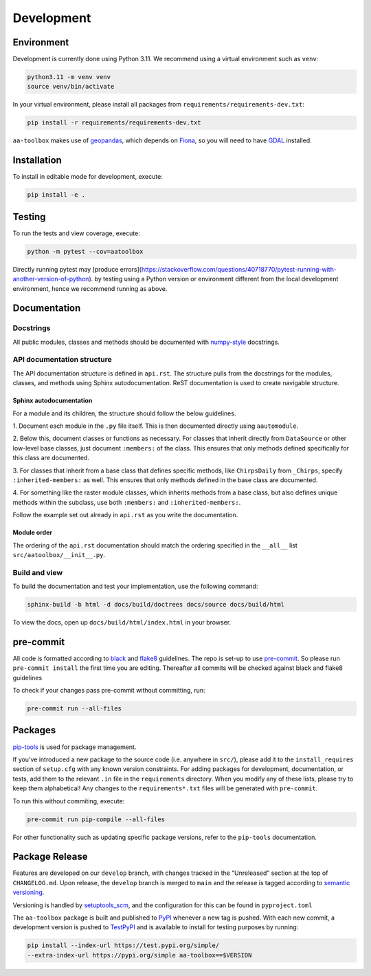 Development
===========

Environment
-----------

Development is currently done using Python 3.11. We recommend using a virtual
environment such as ``venv``:

.. code:: shell

    python3.11 -m venv venv
    source venv/bin/activate

In your virtual environment, please install all packages from
``requirements/requirements-dev.txt``:

.. code:: shell

   pip install -r requirements/requirements-dev.txt

``aa-toolbox`` makes use of
`geopandas <https://geopandas.org/en/stable/>`__, which depends on
`Fiona <https://github.com/Toblerity/Fiona>`__, so you will need to
have `GDAL <https://github.com/Toblerity/Fiona#installation>`__
installed.

Installation
------------

To install in editable mode for development, execute:

.. code:: shell

   pip install -e .

Testing
-------

To run the tests and view coverage, execute:

.. code:: shell

   python -m pytest --cov=aatoolbox

Directly running pytest may
[produce errors](https://stackoverflow.com/questions/40718770/pytest-running-with-another-version-of-python).
by testing using a Python version or environment different from
the local development environment, hence we recommend running
as above.

Documentation
-------------

Docstrings
^^^^^^^^^^

All public modules, classes and methods should be documented with
`numpy-style <https://numpydoc.readthedocs.io/en/latest/format.html>`__
docstrings.

API documentation structure
^^^^^^^^^^^^^^^^^^^^^^^^^^^

The API documentation structure is defined in ``api.rst``. The structure
pulls from the docstrings for the modules, classes, and methods using
Sphinx autodocumentation. ReST documentation is used to create navigable
structure.

Sphinx autodocumentation
""""""""""""""""""""""""

For a module and its children, the structure should follow the below guidelines.

1. Document each module in the ``.py`` file itself. This is then documented
directly using ``aautomodule``.

2. Below this, document classes or functions as necessary. For classes
that inherit directly from ``DataSource`` or other low-level base classes,
just document ``:members:`` of the class. This ensures that only methods
defined specifically for this class are documented.

3. For classes that inherit from a base class that defines specific methods,
like ``ChirpsDaily`` from ``_Chirps``, specify ``:inherited-members:`` as
well. This ensures that only methods defined in the base class are documented.

4. For something like the raster module classes, which inherits methods from
a base class, but also defines unique methods within the subclass, use both
``:members:`` and ``:inherited-members:``.

Follow the example set out already in ``api.rst`` as you write the documentation.

Module order
""""""""""""

The ordering of the ``api.rst`` documentation should match the ordering
specified in the ``__all__`` list ``src/aatoolbox/__init__.py``.

Build and view
^^^^^^^^^^^^^^

To build the documentation and test your implementation, use the following command:

.. code:: shell

   sphinx-build -b html -d docs/build/doctrees docs/source docs/build/html

To view the docs, open up ``docs/build/html/index.html`` in your
browser.

pre-commit
----------

All code is formatted according to
`black <https://github.com/psf/black>`__ and
`flake8 <https://flake8.pycqa.org/en/latest/>`__ guidelines. The repo is
set-up to use `pre-commit <https://github.com/pre-commit/pre-commit>`__.
So please run ``pre-commit install`` the first time you are editing.
Thereafter all commits will be checked against black and flake8
guidelines

To check if your changes pass pre-commit without committing, run:

.. code:: shell

   pre-commit run --all-files

Packages
--------

`pip-tools <https://github.com/jazzband/pip-tools>`__ is used for
package management.

If you’ve introduced a new package to the source code (i.e. anywhere in
``src/``), please add it to the ``install_requires`` section of
``setup.cfg`` with any known version constraints. For adding packages
for development, documentation, or tests, add them to the relevant
``.in`` file in the ``requirements`` directory. When you modify any of
these lists, please try to keep them alphabetical! Any changes to the
``requirements*.txt`` files will be generated with ``pre-commit``.

To run this without commiting, execute:

.. code:: shell

   pre-commit run pip-compile --all-files

For other functionality such as updating specific package versions,
refer to the ``pip-tools`` documentation.

Package Release
---------------

Features are developed on our ``develop`` branch, with changes tracked
in the “Unreleased” section at the top of ``CHANGELOG.md``. Upon
release, the ``develop`` branch is merged to ``main`` and the release is
tagged according to `semantic
versioning <https://semver.org/spec/v2.0.0.html>`__.

Versioning is handled by
`setuptools_scm <https://github.com/pypa/setuptools_scm>`__, and the
configuration for this can be found in ``pyproject.toml``

The ``aa-toolbox`` package is built and published to
`PyPI <https://pypi.org/project/aa-toolbox/>`__ whenever a new tag is
pushed. With each new commit, a development version is pushed to
`TestPyPI <https://test.pypi.org/project/aa-toolbox>`__ and is available
to install for testing purposes by running:

.. code:: shell

   pip install --index-url https://test.pypi.org/simple/
   --extra-index-url https://pypi.org/simple aa-toolbox==$VERSION
